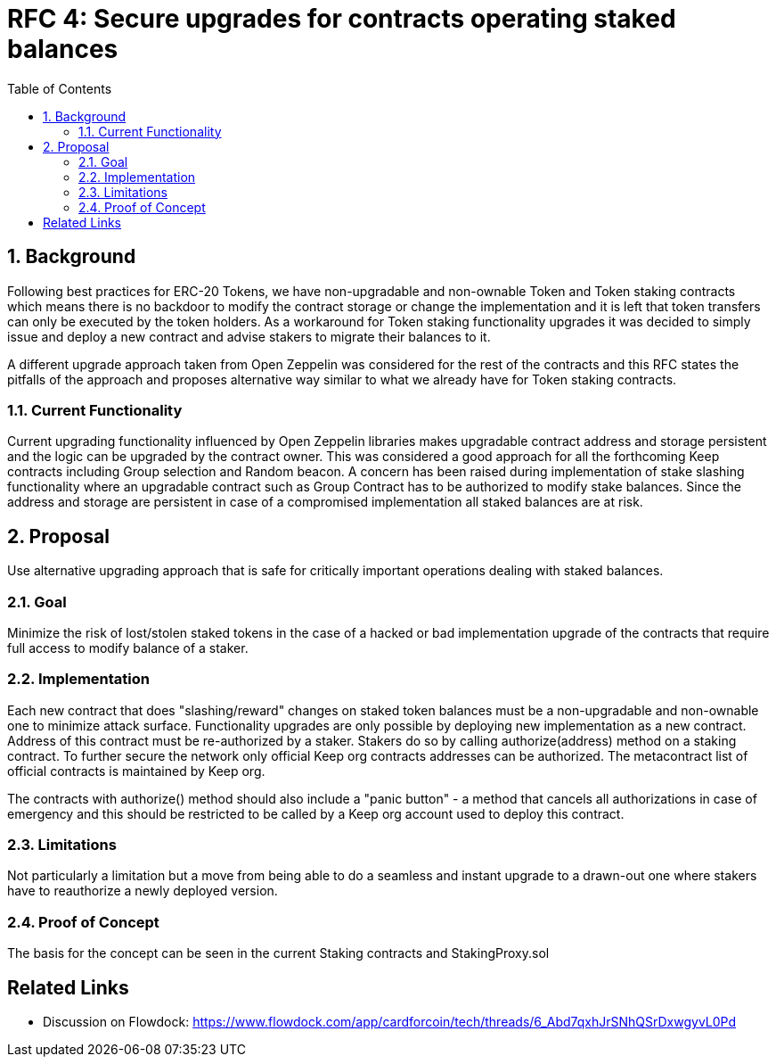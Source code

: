:toc: macro

= RFC 4: Secure upgrades for contracts operating staked balances

:icons: font
:numbered:
toc::[]

== Background

Following best practices for ERC-20 Tokens, we have non-upgradable and
non-ownable Token and Token staking contracts which means there is no
backdoor to modify the contract storage or change the implementation and
it is left that token transfers can only be executed by the token holders.
As a workaround for Token staking functionality upgrades it was decided to
simply issue and deploy a new contract and advise stakers to migrate their
balances to it.

A different upgrade approach taken from Open Zeppelin was considered for the
rest of the contracts and this RFC states the pitfalls of the approach and
proposes alternative way similar to what we already have for Token staking
contracts.


=== Current Functionality

Current upgrading functionality influenced by Open Zeppelin libraries makes
upgradable contract address and storage persistent and the logic can be
upgraded by the contract owner. This was considered a good approach for all
the forthcoming Keep contracts including Group selection and Random beacon.
A concern has been raised during implementation of stake slashing functionality
where an upgradable contract such as Group Contract has to be authorized to
modify stake balances. Since the address and storage are persistent in case
of a compromised implementation all staked balances are at risk.


== Proposal

Use alternative upgrading approach that is safe for critically important
operations dealing with staked balances.

=== Goal

Minimize the risk of lost/stolen staked tokens in the case of a hacked or
bad implementation upgrade of the contracts that require full access to
modify balance of a staker.

=== Implementation

Each new contract that does "slashing/reward" changes on staked token
balances must be a non-upgradable and non-ownable one to minimize attack
surface. Functionality upgrades are only possible by deploying new 
implementation as a new contract. Address of this contract must be 
re-authorized by a staker. Stakers do so by calling authorize(address) 
method on a staking contract. To further secure the network only official
Keep org contracts addresses can be authorized. The metacontract list of
official contracts is maintained by Keep org.

The contracts with authorize() method should also include a "panic button"
- a method that cancels all authorizations in case of emergency and this
should be restricted to be called by a Keep org account used to deploy
this contract.


=== Limitations

Not particularly a limitation but a move from being able to do a seamless
and instant upgrade to a drawn-out one where stakers have to reauthorize
a newly deployed version.

=== Proof of Concept

The basis for the concept can be seen in the current Staking contracts
and StakingProxy.sol


[bibliography]
== Related Links

- Discussion on Flowdock:
https://www.flowdock.com/app/cardforcoin/tech/threads/6_Abd7qxhJrSNhQSrDxwgyvL0Pd
